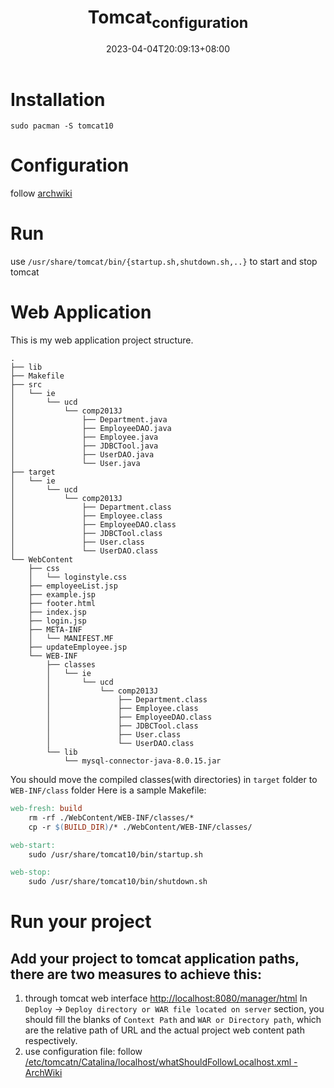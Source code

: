 #+title: Tomcat_configuration
#+date: 2023-04-04T20:09:13+08:00
#+draft: false
#+tags[]: java jsp

* Installation
#+begin_src shell
sudo pacman -S tomcat10
#+end_src
* Configuration
follow [[https://wiki.archlinux.org/title/tomcat#Initial_configuration][archwiki]]
* Run
use =/usr/share/tomcat/bin/{startup.sh,shutdown.sh,..}= to start and stop tomcat
* Web Application
This is my web application project structure.
#+begin_src plain
.
├── lib
├── Makefile
├── src
│   └── ie
│       └── ucd
│           └── comp2013J
│               ├── Department.java
│               ├── EmployeeDAO.java
│               ├── Employee.java
│               ├── JDBCTool.java
│               ├── UserDAO.java
│               └── User.java
├── target
│   └── ie
│       └── ucd
│           └── comp2013J
│               ├── Department.class
│               ├── Employee.class
│               ├── EmployeeDAO.class
│               ├── JDBCTool.class
│               ├── User.class
│               └── UserDAO.class
└── WebContent
    ├── css
    │   └── loginstyle.css
    ├── employeeList.jsp
    ├── example.jsp
    ├── footer.html
    ├── index.jsp
    ├── login.jsp
    ├── META-INF
    │   └── MANIFEST.MF
    ├── updateEmployee.jsp
    └── WEB-INF
        ├── classes
        │   └── ie
        │       └── ucd
        │           └── comp2013J
        │               ├── Department.class
        │               ├── Employee.class
        │               ├── EmployeeDAO.class
        │               ├── JDBCTool.class
        │               ├── User.class
        │               └── UserDAO.class
        └── lib
            └── mysql-connector-java-8.0.15.jar
#+end_src
You should move the compiled classes(with directories) in =target= folder to =WEB-INF/class= folder
Here is a sample Makefile:
#+begin_src makefile
web-fresh: build
	rm -rf ./WebContent/WEB-INF/classes/*
	cp -r $(BUILD_DIR)/* ./WebContent/WEB-INF/classes/

web-start:
	sudo /usr/share/tomcat10/bin/startup.sh

web-stop:
	sudo /usr/share/tomcat10/bin/shutdown.sh
#+end_src
* Run your project
** Add your project to tomcat application paths, there are two measures to achieve this:
1. through tomcat web interface [[http://localhost:8080/manager/html]]
   In =Deploy= -> =Deploy directory or WAR file located on server= section, you should fill the blanks of =Context Path= and =WAR or Directory path=, which are the relative path of URL and the actual project web content path respectively.
2. use configuration file: follow [[https://wiki.archlinux.org/title/tomcat#Hosting_files_outside_the_webapps_folder][/etc/tomcatn/Catalina/localhost/whatShouldFollowLocalhost.xml - ArchWiki]]


